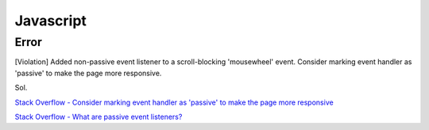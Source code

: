 ===========
Javascript
===========

Error
++++++++
[Violation] Added non-passive event listener to a scroll-blocking 'mousewheel' event. Consider marking event handler as 'passive' to make the page more responsive.

Sol.

`Stack Overflow - Consider marking event handler as 'passive' to make the page more responsive
<https://stackoverflow.com/questions/39152877/consider-marking-event-handler-as-passive-to-make-the-page-more-responsive>`_

`Stack Overflow - What are passive event listeners?
<https://stackoverflow.com/questions/37721782/what-are-passive-event-listeners>`_


